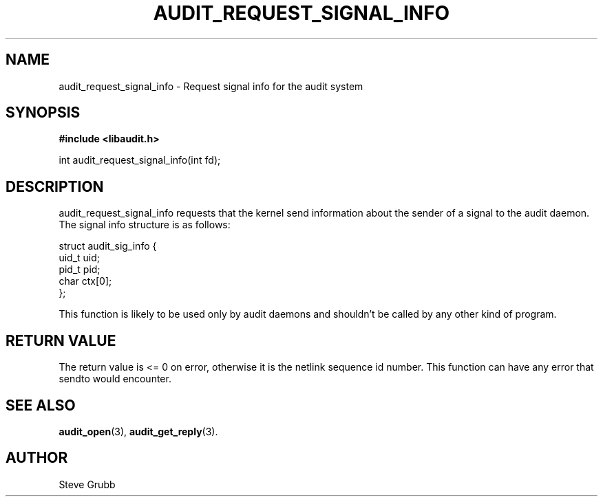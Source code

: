 .TH "AUDIT_REQUEST_SIGNAL_INFO" "3" "Feb 2007" "Red Hat" "Linux Audit API"
.SH NAME
audit_request_signal_info \- Request signal info for the audit system
.SH "SYNOPSIS"
.B #include <libaudit.h>
.sp
int audit_request_signal_info(int fd);

.SH "DESCRIPTION"

audit_request_signal_info requests that the kernel send information about the sender of a signal to the audit daemon. The signal info structure is as follows:

.nf
struct audit_sig_info {
        uid_t           uid;
        pid_t           pid;
        char            ctx[0];
};
.fi

This function is likely to be used only by audit daemons and shouldn't be called by any other kind of program.

.SH "RETURN VALUE"

The return value is <= 0 on error, otherwise it is the netlink sequence id number. This function can have any error that sendto would encounter.

.SH "SEE ALSO"

.BR audit_open (3),
.BR audit_get_reply (3).

.SH AUTHOR
Steve Grubb
